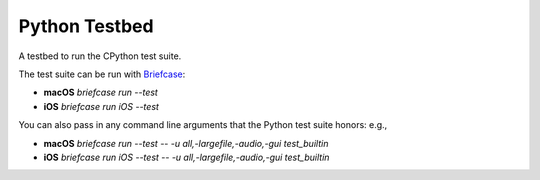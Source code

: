 Python Testbed
==============

A testbed to run the CPython test suite.

The test suite can be run with `Briefcase <https://briefcase.readthedocs.io/>`__:

* **macOS** `briefcase run --test`
* **iOS** `briefcase run iOS --test`

You can also pass in any command line arguments that the Python test suite honors: e.g.,

* **macOS** `briefcase run --test -- -u all,-largefile,-audio,-gui test_builtin`
* **iOS** `briefcase run iOS --test -- -u all,-largefile,-audio,-gui test_builtin`
